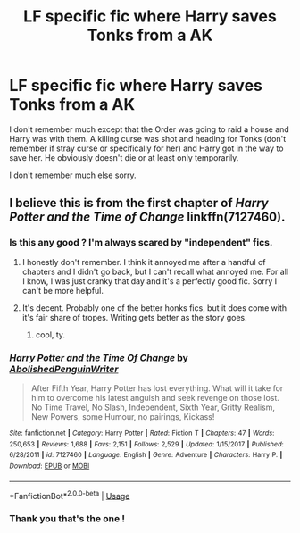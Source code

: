 #+TITLE: LF specific fic where Harry saves Tonks from a AK

* LF specific fic where Harry saves Tonks from a AK
:PROPERTIES:
:Author: MoleOfWar
:Score: 17
:DateUnix: 1543430500.0
:DateShort: 2018-Nov-28
:FlairText: Fic Search
:END:
I don't remember much except that the Order was going to raid a house and Harry was with them. A killing curse was shot and heading for Tonks (don't remember if stray curse or specifically for her) and Harry got in the way to save her. He obviously doesn't die or at least only temporarily.

I don't remember much else sorry.


** I believe this is from the first chapter of /Harry Potter and the Time of Change/ linkffn(7127460).
:PROPERTIES:
:Score: 3
:DateUnix: 1543435657.0
:DateShort: 2018-Nov-28
:END:

*** Is this any good ? I'm always scared by "independent" fics.
:PROPERTIES:
:Author: nauze18
:Score: 4
:DateUnix: 1543446178.0
:DateShort: 2018-Nov-29
:END:

**** I honestly don't remember. I think it annoyed me after a handful of chapters and I didn't go back, but I can't recall what annoyed me. For all I know, I was just cranky that day and it's a perfectly good fic. Sorry I can't be more helpful.
:PROPERTIES:
:Score: 5
:DateUnix: 1543450059.0
:DateShort: 2018-Nov-29
:END:


**** It's decent. Probably one of the better honks fics, but it does come with it's fair share of tropes. Writing gets better as the story goes.
:PROPERTIES:
:Author: redwings159753
:Score: 2
:DateUnix: 1543456510.0
:DateShort: 2018-Nov-29
:END:

***** cool, ty.
:PROPERTIES:
:Author: nauze18
:Score: 2
:DateUnix: 1543461297.0
:DateShort: 2018-Nov-29
:END:


*** [[https://www.fanfiction.net/s/7127460/1/][*/Harry Potter and the Time Of Change/*]] by [[https://www.fanfiction.net/u/3021879/AbolishedPenguinWriter][/AbolishedPenguinWriter/]]

#+begin_quote
  After Fifth Year, Harry Potter has lost everything. What will it take for him to overcome his latest anguish and seek revenge on those lost. No Time Travel, No Slash, Independent, Sixth Year, Gritty Realism, New Powers, some Humour, no pairings, Kickass!
#+end_quote

^{/Site/:} ^{fanfiction.net} ^{*|*} ^{/Category/:} ^{Harry} ^{Potter} ^{*|*} ^{/Rated/:} ^{Fiction} ^{T} ^{*|*} ^{/Chapters/:} ^{47} ^{*|*} ^{/Words/:} ^{250,653} ^{*|*} ^{/Reviews/:} ^{1,688} ^{*|*} ^{/Favs/:} ^{2,151} ^{*|*} ^{/Follows/:} ^{2,529} ^{*|*} ^{/Updated/:} ^{1/15/2017} ^{*|*} ^{/Published/:} ^{6/28/2011} ^{*|*} ^{/id/:} ^{7127460} ^{*|*} ^{/Language/:} ^{English} ^{*|*} ^{/Genre/:} ^{Adventure} ^{*|*} ^{/Characters/:} ^{Harry} ^{P.} ^{*|*} ^{/Download/:} ^{[[http://www.ff2ebook.com/old/ffn-bot/index.php?id=7127460&source=ff&filetype=epub][EPUB]]} ^{or} ^{[[http://www.ff2ebook.com/old/ffn-bot/index.php?id=7127460&source=ff&filetype=mobi][MOBI]]}

--------------

*FanfictionBot*^{2.0.0-beta} | [[https://github.com/tusing/reddit-ffn-bot/wiki/Usage][Usage]]
:PROPERTIES:
:Author: FanfictionBot
:Score: 1
:DateUnix: 1543435669.0
:DateShort: 2018-Nov-28
:END:


*** Thank you that's the one !
:PROPERTIES:
:Author: MoleOfWar
:Score: 1
:DateUnix: 1543513137.0
:DateShort: 2018-Nov-29
:END:
